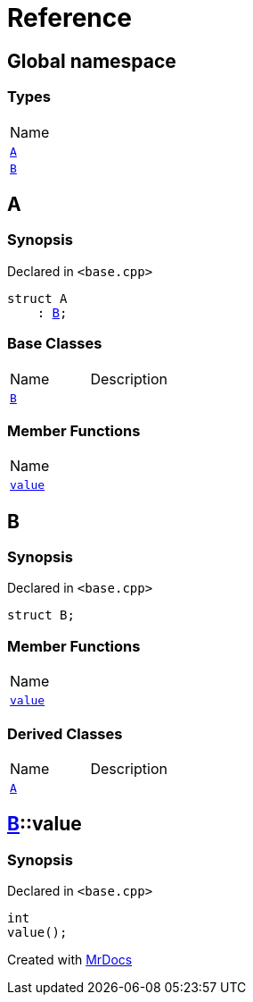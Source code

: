 = Reference
:mrdocs:

[#index]
== Global namespace

=== Types

[cols=1]
|===
| Name
| <<A,`A`>> 
| <<B,`B`>> 
|===

[#A]
== A

=== Synopsis

Declared in `&lt;base&period;cpp&gt;`

[source,cpp,subs="verbatim,replacements,macros,-callouts"]
----
struct A
    : <<B,B>>;
----

=== Base Classes

[cols=2]
|===
| Name
| Description
| `<<B,B>>`
| 
|===

=== Member Functions

[cols=1]
|===
| Name
| <<B-value,`value`>> 
|===

[#B]
== B

=== Synopsis

Declared in `&lt;base&period;cpp&gt;`

[source,cpp,subs="verbatim,replacements,macros,-callouts"]
----
struct B;
----

=== Member Functions

[cols=1]
|===
| Name
| <<B-value,`value`>> 
|===

=== Derived Classes

[cols=2]
|===
| Name
| Description
| <<A,`A`>>
| 
|===

[#B-value]
== <<B,B>>::value

=== Synopsis

Declared in `&lt;base&period;cpp&gt;`

[source,cpp,subs="verbatim,replacements,macros,-callouts"]
----
int
value();
----


[.small]#Created with https://www.mrdocs.com[MrDocs]#

